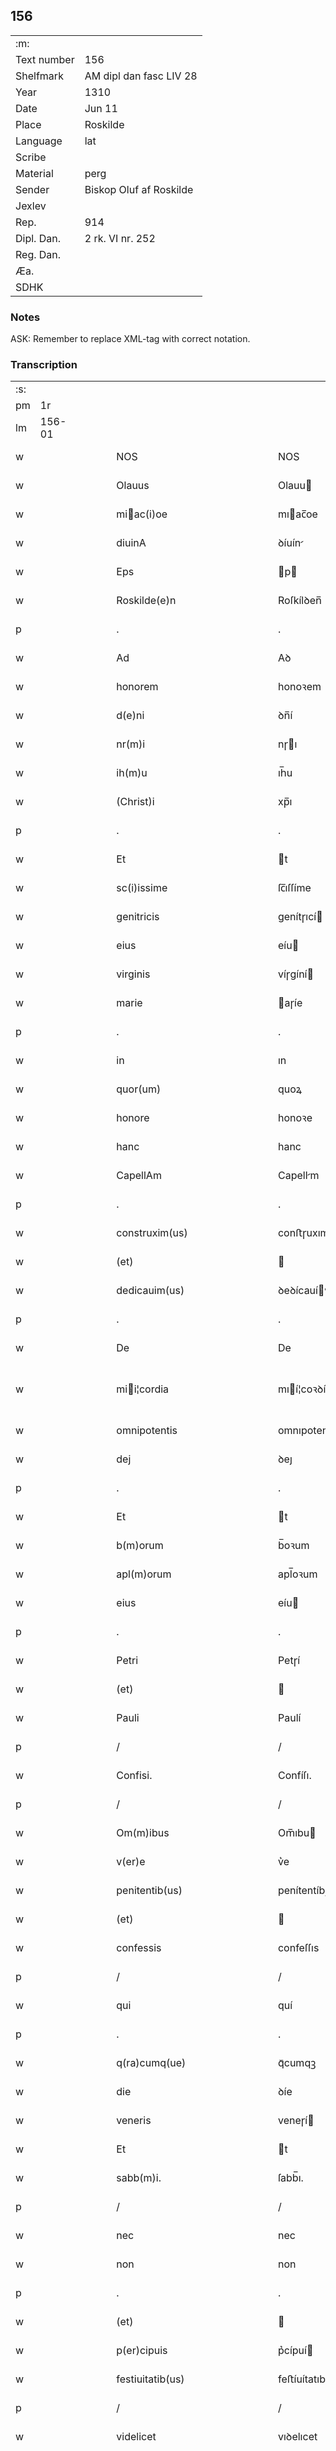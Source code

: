 ** 156
| :m:         |                         |
| Text number | 156                     |
| Shelfmark   | AM dipl dan fasc LIV 28 |
| Year        | 1310                    |
| Date        | Jun 11                  |
| Place       | Roskilde                |
| Language    | lat                     |
| Scribe      |                         |
| Material    | perg                    |
| Sender      | Biskop Oluf af Roskilde |
| Jexlev      |                         |
| Rep.        | 914                     |
| Dipl. Dan.  | 2 rk. VI nr. 252        |
| Reg. Dan.   |                         |
| Æa.         |                         |
| SDHK        |                         |

*** Notes
ASK: Remember to replace XML-tag with correct notation.

*** Transcription
| :s: |        |   |   |   |   |                                                 |                                                 |   |   |   |   |     |   |   |   |               |
| pm  |     1r |   |   |   |   |                                                 |                                                 |   |   |   |   |     |   |   |   |               |
| lm  | 156-01 |   |   |   |   |                                                 |                                                 |   |   |   |   |     |   |   |   |               |
| w   |        |   |   |   |   | NOS                                             | NOS                                             |   |   |   |   | lat |   |   |   |        156-01 |
| w   |        |   |   |   |   | Olauus                                          | Olauu                                          |   |   |   |   | lat |   |   |   |        156-01 |
| w   |        |   |   |   |   | miac(i)oe                                      | mıac̅oe                                         |   |   |   |   | lat |   |   |   |        156-01 |
| w   |        |   |   |   |   | diuinA                                          | ꝺíuín                                          |   |   |   |   | lat |   |   |   |        156-01 |
| w   |        |   |   |   |   | Eps                                             | p                                             |   |   |   |   | lat |   |   |   |        156-01 |
| w   |        |   |   |   |   | Roskilde(e)n                                    | Roſkílꝺen̅                                       |   |   |   |   | lat |   |   |   |        156-01 |
| p   |        |   |   |   |   | .                                               | .                                               |   |   |   |   | lat |   |   |   |        156-01 |
| w   |        |   |   |   |   | Ad                                              | Aꝺ                                              |   |   |   |   | lat |   |   |   |        156-01 |
| w   |        |   |   |   |   | honorem                                         | honoꝛem                                         |   |   |   |   | lat |   |   |   |        156-01 |
| w   |        |   |   |   |   | d(e)ni                                          | ꝺn̅í                                             |   |   |   |   | lat |   |   |   |        156-01 |
| w   |        |   |   |   |   | nr(m)i                                          | nɼı                                            |   |   |   |   | lat |   |   |   |        156-01 |
| w   |        |   |   |   |   | ih(m)u                                          | ıh̅u                                             |   |   |   |   | lat |   |   |   |        156-01 |
| w   |        |   |   |   |   | (Christ)i                                       | xp̅ı                                             |   |   |   |   | lat |   |   |   |        156-01 |
| p   |        |   |   |   |   | .                                               | .                                               |   |   |   |   | lat |   |   |   |        156-01 |
| w   |        |   |   |   |   | Et                                              | t                                              |   |   |   |   | lat |   |   |   |        156-01 |
| w   |        |   |   |   |   | sc(i)issime                                     | ſc̅ıſſíme                                        |   |   |   |   | lat |   |   |   |        156-01 |
| w   |        |   |   |   |   | genitricis                                      | genítɼıcí                                      |   |   |   |   | lat |   |   |   |        156-01 |
| w   |        |   |   |   |   | eius                                            | eíu                                            |   |   |   |   | lat |   |   |   |        156-01 |
| w   |        |   |   |   |   | virginis                                        | víɼgíní                                        |   |   |   |   | lat |   |   |   |        156-01 |
| w   |        |   |   |   |   | marie                                           | aɼíe                                           |   |   |   |   | lat |   |   |   |        156-01 |
| p   |        |   |   |   |   | .                                               | .                                               |   |   |   |   | lat |   |   |   |        156-01 |
| w   |        |   |   |   |   | in                                              | ın                                              |   |   |   |   | lat |   |   |   |        156-01 |
| w   |        |   |   |   |   | quor(um)                                        | quoꝝ                                            |   |   |   |   | lat |   |   |   |        156-01 |
| w   |        |   |   |   |   | honore                                          | honoꝛe                                          |   |   |   |   | lat |   |   |   |        156-01 |
| w   |        |   |   |   |   | hanc                                            | hanc                                            |   |   |   |   | lat |   |   |   |        156-01 |
| w   |        |   |   |   |   | CapellAm                                        | Capellm                                        |   |   |   |   | lat |   |   |   |        156-01 |
| p   |        |   |   |   |   | .                                               | .                                               |   |   |   |   | lat |   |   |   |        156-01 |
| w   |        |   |   |   |   | construxim(us)                                  | conﬅɼuxımꝰ                                      |   |   |   |   | lat |   |   |   |        156-01 |
| w   |        |   |   |   |   | (et)                                            |                                                |   |   |   |   | lat |   |   |   |        156-01 |
| w   |        |   |   |   |   | dedicauim(us)                                   | ꝺeꝺícauíꝰ                                      |   |   |   |   | lat |   |   |   |        156-01 |
| p   |        |   |   |   |   | .                                               | .                                               |   |   |   |   | lat |   |   |   |        156-01 |
| w   |        |   |   |   |   | De                                              | De                                              |   |   |   |   | lat |   |   |   |        156-01 |
| w   |        |   |   |   |   | mii¦cordia                                     | mıí¦coꝛꝺía                                     |   |   |   |   | lat |   |   |   | 156-01—156-02 |
| w   |        |   |   |   |   | omnipotentis                                    | omnıpotentí                                    |   |   |   |   | lat |   |   |   |        156-02 |
| w   |        |   |   |   |   | dej                                             | ꝺeȷ                                             |   |   |   |   | lat |   |   |   |        156-02 |
| p   |        |   |   |   |   | .                                               | .                                               |   |   |   |   | lat |   |   |   |        156-02 |
| w   |        |   |   |   |   | Et                                              | t                                              |   |   |   |   | lat |   |   |   |        156-02 |
| w   |        |   |   |   |   | b(m)orum                                        | b̅oꝛum                                           |   |   |   |   | lat |   |   |   |        156-02 |
| w   |        |   |   |   |   | apl(m)orum                                      | apl̅oꝛum                                         |   |   |   |   | lat |   |   |   |        156-02 |
| w   |        |   |   |   |   | eius                                            | eíu                                            |   |   |   |   | lat |   |   |   |        156-02 |
| p   |        |   |   |   |   | .                                               | .                                               |   |   |   |   | lat |   |   |   |        156-02 |
| w   |        |   |   |   |   | Petri                                           | Petɼí                                           |   |   |   |   | lat |   |   |   |        156-02 |
| w   |        |   |   |   |   | (et)                                            |                                                |   |   |   |   | lat |   |   |   |        156-02 |
| w   |        |   |   |   |   | Pauli                                           | Paulí                                           |   |   |   |   | lat |   |   |   |        156-02 |
| p   |        |   |   |   |   | /                                               | /                                               |   |   |   |   | lat |   |   |   |        156-02 |
| w   |        |   |   |   |   | Confisi.                                        | Confíſı.                                        |   |   |   |   | lat |   |   |   |        156-02 |
| p   |        |   |   |   |   | /                                               | /                                               |   |   |   |   | lat |   |   |   |        156-02 |
| w   |        |   |   |   |   | Om(m)ibus                                       | Om̅ıbu                                          |   |   |   |   | lat |   |   |   |        156-02 |
| w   |        |   |   |   |   | v(er)e                                          | v͛e                                              |   |   |   |   | lat |   |   |   |        156-02 |
| w   |        |   |   |   |   | penitentib(us)                                  | penítentíbꝫ                                     |   |   |   |   | lat |   |   |   |        156-02 |
| w   |        |   |   |   |   | (et)                                            |                                                |   |   |   |   | lat |   |   |   |        156-02 |
| w   |        |   |   |   |   | confessis                                       | confeſſıs                                       |   |   |   |   | lat |   |   |   |        156-02 |
| p   |        |   |   |   |   | /                                               | /                                               |   |   |   |   | lat |   |   |   |        156-02 |
| w   |        |   |   |   |   | qui                                             | quí                                             |   |   |   |   | lat |   |   |   |        156-02 |
| p   |        |   |   |   |   | .                                               | .                                               |   |   |   |   | lat |   |   |   |        156-02 |
| w   |        |   |   |   |   | q(ra)cumq(ue)                                   | qᷓcumqꝫ                                          |   |   |   |   | lat |   |   |   |        156-02 |
| w   |        |   |   |   |   | die                                             | ꝺíe                                             |   |   |   |   | lat |   |   |   |        156-02 |
| w   |        |   |   |   |   | veneris                                         | veneɼí                                         |   |   |   |   | lat |   |   |   |        156-02 |
| w   |        |   |   |   |   | Et                                              | t                                              |   |   |   |   | lat |   |   |   |        156-02 |
| w   |        |   |   |   |   | sabb(m)i.                                       | ſabb̅ı.                                          |   |   |   |   | lat |   |   |   |        156-02 |
| p   |        |   |   |   |   | /                                               | /                                               |   |   |   |   | lat |   |   |   |        156-02 |
| w   |        |   |   |   |   | nec                                             | nec                                             |   |   |   |   | lat |   |   |   |        156-02 |
| w   |        |   |   |   |   | non                                             | non                                             |   |   |   |   | lat |   |   |   |        156-02 |
| p   |        |   |   |   |   | .                                               | .                                               |   |   |   |   | lat |   |   |   |        156-02 |
| w   |        |   |   |   |   | (et)                                            |                                                |   |   |   |   | lat |   |   |   |        156-02 |
| w   |        |   |   |   |   | p(er)cipuis                                     | p͛cípuí                                         |   |   |   |   | lat |   |   |   |        156-02 |
| w   |        |   |   |   |   | festiuitatib(us)                                | feﬅíuítatıbꝫ                                    |   |   |   |   | lat |   |   |   |        156-02 |
| p   |        |   |   |   |   | /                                               | /                                               |   |   |   |   | lat |   |   |   |        156-02 |
| w   |        |   |   |   |   | videlicet                                       | vıꝺelıcet                                       |   |   |   |   | lat |   |   |   |        156-02 |
| p   |        |   |   |   |   | .                                               | .                                               |   |   |   |   | lat |   |   |   |        156-02 |
| lm  | 156-03 |   |   |   |   |                                                 |                                                 |   |   |   |   |     |   |   |   |               |
| w   |        |   |   |   |   | Natiuitatis                                     | Natíuítatí                                     |   |   |   |   | lat |   |   |   |        156-03 |
| w   |        |   |   |   |   | (Christ)i                                       | xp̅ı                                             |   |   |   |   | lat |   |   |   |        156-03 |
| p   |        |   |   |   |   | /                                               | /                                               |   |   |   |   | lat |   |   |   |        156-03 |
| w   |        |   |   |   |   | Circumcisionis                                  | Cíɼcumcíſıoní                                  |   |   |   |   | lat |   |   |   |        156-03 |
| p   |        |   |   |   |   | /                                               | /                                               |   |   |   |   | lat |   |   |   |        156-03 |
| w   |        |   |   |   |   | Epyphanie                                       | pẏphaníe                                       |   |   |   |   | lat |   |   |   |        156-03 |
| p   |        |   |   |   |   | /                                               | /                                               |   |   |   |   | lat |   |   |   |        156-03 |
| w   |        |   |   |   |   | Resurrectionis                                  | Reſuɼɼeíoní                                   |   |   |   |   | lat |   |   |   |        156-03 |
| p   |        |   |   |   |   | /                                               | /                                               |   |   |   |   | lat |   |   |   |        156-03 |
| w   |        |   |   |   |   | Ascensionis                                     | ſcenſíoní                                     |   |   |   |   | lat |   |   |   |        156-03 |
| p   |        |   |   |   |   | /                                               | /                                               |   |   |   |   | lat |   |   |   |        156-03 |
| w   |        |   |   |   |   | Pentecostes                                     | Pentecoſte                                     |   |   |   |   | lat |   |   |   |        156-03 |
| p   |        |   |   |   |   | /                                               | /                                               |   |   |   |   | lat |   |   |   |        156-03 |
| w   |        |   |   |   |   | Om(n)ib(us)                                     | Om̅ıbꝫ                                           |   |   |   |   | lat |   |   |   |        156-03 |
| w   |        |   |   |   |   | Festis                                          | Feﬅí                                           |   |   |   |   | lat |   |   |   |        156-03 |
| w   |        |   |   |   |   | gl(m)ose                                        | gl̅oſe                                           |   |   |   |   | lat |   |   |   |        156-03 |
| w   |        |   |   |   |   | virginis                                        | víɼgíní                                        |   |   |   |   | lat |   |   |   |        156-03 |
| w   |        |   |   |   |   | marie                                           | aɼíe                                           |   |   |   |   | lat |   |   |   |        156-03 |
| p   |        |   |   |   |   | /                                               | /                                               |   |   |   |   | lat |   |   |   |        156-03 |
| w   |        |   |   |   |   | festo                                           | feﬅo                                            |   |   |   |   | lat |   |   |   |        156-03 |
| w   |        |   |   |   |   | omniu(m)                                        | omníu̅                                           |   |   |   |   | lat |   |   |   |        156-03 |
| w   |        |   |   |   |   | sc(i)orum                                       | ſc̅oꝛu                                          |   |   |   |   | lat |   |   |   |        156-03 |
| p   |        |   |   |   |   | /                                               | /                                               |   |   |   |   | lat |   |   |   |        156-03 |
| w   |        |   |   |   |   | festo                                           | feﬅo                                            |   |   |   |   | lat |   |   |   |        156-03 |
| w   |        |   |   |   |   | dedicacionis                                    | ꝺeꝺıcacíonís                                    |   |   |   |   | lat |   |   |   |        156-03 |
| w   |        |   |   |   |   | Annuo                                           | nnuo                                           |   |   |   |   | lat |   |   |   |        156-03 |
| w   |        |   |   |   |   | Huius                                           | Huíu                                           |   |   |   |   | lat |   |   |   |        156-03 |
| w   |        |   |   |   |   | CApll(m)e                                       | Cpll̅e                                          |   |   |   |   | lat |   |   |   |        156-03 |
| p   |        |   |   |   |   | /                                               | /                                               |   |   |   |   | lat |   |   |   |        156-03 |
| w   |        |   |   |   |   | scilic(et)                                      | ſcílícꝫ                                         |   |   |   |   | lat |   |   |   |        156-03 |
| lm  | 156-04 |   |   |   |   |                                                 |                                                 |   |   |   |   |     |   |   |   |               |
| w   |        |   |   |   |   | q(i)nto                                         | qnto                                           |   |   |   |   | lat |   |   |   |        156-04 |
| w   |        |   |   |   |   | die                                             | ꝺíe                                             |   |   |   |   | lat |   |   |   |        156-04 |
| w   |        |   |   |   |   | Pentecostes                                     | Pentecoﬅe                                      |   |   |   |   | lat |   |   |   |        156-04 |
| p   |        |   |   |   |   | /                                               | /                                               |   |   |   |   | lat |   |   |   |        156-04 |
| w   |        |   |   |   |   | festis                                          | feﬅís                                           |   |   |   |   | lat |   |   |   |        156-04 |
| w   |        |   |   |   |   | b(m)e                                           | b̅e                                              |   |   |   |   | lat |   |   |   |        156-04 |
| w   |        |   |   |   |   | marie                                           | aɼıe                                           |   |   |   |   | lat |   |   |   |        156-04 |
| w   |        |   |   |   |   | magdalene                                       | magꝺalene                                       |   |   |   |   | lat |   |   |   |        156-04 |
| p   |        |   |   |   |   | /                                               | /                                               |   |   |   |   | lat |   |   |   |        156-04 |
| w   |        |   |   |   |   | b(eat)i                                         | b̅ı                                              |   |   |   |   | lat |   |   |   |        156-04 |
| w   |        |   |   |   |   | Andree                                          | nꝺɼee                                          |   |   |   |   | lat |   |   |   |        156-04 |
| w   |        |   |   |   |   | apl(m)i                                         | apl̅ı                                            |   |   |   |   | lat |   |   |   |        156-04 |
| p   |        |   |   |   |   | /                                               | /                                               |   |   |   |   | lat |   |   |   |        156-04 |
| w   |        |   |   |   |   | (et)                                            |                                                |   |   |   |   | lat |   |   |   |        156-04 |
| w   |        |   |   |   |   | b(eat)i                                         | b̅ı                                              |   |   |   |   | lat |   |   |   |        156-04 |
| w   |        |   |   |   |   | Olaui                                           | Olauı                                           |   |   |   |   | lat |   |   |   |        156-04 |
| w   |        |   |   |   |   | Regis                                           | Regís                                           |   |   |   |   | lat |   |   |   |        156-04 |
| w   |        |   |   |   |   | ac                                              | ac                                              |   |   |   |   | lat |   |   |   |        156-04 |
| w   |        |   |   |   |   | m(ra)rtiris                                     | mᷓɼtíɼís                                         |   |   |   |   | lat |   |   |   |        156-04 |
| p   |        |   |   |   |   | /                                               | /                                               |   |   |   |   | lat |   |   |   |        156-04 |
| w   |        |   |   |   |   | quorum                                          | quoꝛum                                          |   |   |   |   | lat |   |   |   |        156-04 |
| w   |        |   |   |   |   | Reliquie                                        | Relíquíe                                        |   |   |   |   | lat |   |   |   |        156-04 |
| p   |        |   |   |   |   | .                                               | .                                               |   |   |   |   | lat |   |   |   |        156-04 |
| w   |        |   |   |   |   | hic                                             | hıc                                             |   |   |   |   | lat |   |   |   |        156-04 |
| p   |        |   |   |   |   | .                                               | .                                               |   |   |   |   | lat |   |   |   |        156-04 |
| w   |        |   |   |   |   | altari                                          | altaɼí                                          |   |   |   |   | lat |   |   |   |        156-04 |
| w   |        |   |   |   |   | sunt                                            | ſunt                                            |   |   |   |   | lat |   |   |   |        156-04 |
| w   |        |   |   |   |   | incluse                                         | íncluſe                                         |   |   |   |   | lat |   |   |   |        156-04 |
| p   |        |   |   |   |   | /                                               | /                                               |   |   |   |   | lat |   |   |   |        156-04 |
| w   |        |   |   |   |   | Ex                                              | x                                              |   |   |   |   | lat |   |   |   |        156-04 |
| w   |        |   |   |   |   | deuoc(i)oe                                      | ꝺeuoc̅oe                                         |   |   |   |   | lat |   |   |   |        156-04 |
| p   |        |   |   |   |   | /                                               | /                                               |   |   |   |   | lat |   |   |   |        156-04 |
| w   |        |   |   |   |   | hunc                                            | hunc                                            |   |   |   |   | lat |   |   |   |        156-04 |
| w   |        |   |   |   |   | locum                                           | locum                                           |   |   |   |   | lat |   |   |   |        156-04 |
| w   |        |   |   |   |   | uisitantes                                      | uíſítante                                      |   |   |   |   | lat |   |   |   |        156-04 |
| p   |        |   |   |   |   | .                                               | .                                               |   |   |   |   | lat |   |   |   |        156-04 |
| w   |        |   |   |   |   | orAc(i)oem                                      | ᴏꝛc̅oem                                         |   |   |   |   | lat |   |   |   |        156-04 |
| w   |        |   |   |   |   | dominicAm                                       | ꝺomínícm                                       |   |   |   |   | lat |   |   |   |        156-04 |
| lm  | 156-05 |   |   |   |   |                                                 |                                                 |   |   |   |   |     |   |   |   |               |
| w   |        |   |   |   |   | cum                                             | ᴄum                                             |   |   |   |   | lat |   |   |   |        156-05 |
| w   |        |   |   |   |   | salutac(i)oe                                    | ſalutac̅oe                                       |   |   |   |   | lat |   |   |   |        156-05 |
| w   |        |   |   |   |   | gl(m)ose                                        | gl̅oſe                                           |   |   |   |   | lat |   |   |   |        156-05 |
| w   |        |   |   |   |   | virginis                                        | víɼgíní                                        |   |   |   |   | lat |   |   |   |        156-05 |
| w   |        |   |   |   |   | marie                                           | aɼíe                                           |   |   |   |   | lat |   |   |   |        156-05 |
| p   |        |   |   |   |   | .                                               | .                                               |   |   |   |   | lat |   |   |   |        156-05 |
| w   |        |   |   |   |   | dixerint                                        | ꝺıxeɼınt                                        |   |   |   |   | lat |   |   |   |        156-05 |
| p   |        |   |   |   |   | /                                               | /                                               |   |   |   |   | lat |   |   |   |        156-05 |
| w   |        |   |   |   |   | QuadragintA                                     | Quaꝺragínt                                     |   |   |   |   | lat |   |   |   |        156-05 |
| w   |        |   |   |   |   | dies                                            | ꝺíe                                            |   |   |   |   | lat |   |   |   |        156-05 |
| p   |        |   |   |   |   | .                                               | .                                               |   |   |   |   | lat |   |   |   |        156-05 |
| w   |        |   |   |   |   | de                                              | ꝺe                                              |   |   |   |   | lat |   |   |   |        156-05 |
| w   |        |   |   |   |   | iniu(m)cta                                      | íníu̅a                                          |   |   |   |   | lat |   |   |   |        156-05 |
| w   |        |   |   |   |   | eis                                             | eí                                             |   |   |   |   | lat |   |   |   |        156-05 |
| w   |        |   |   |   |   | penitenciA                                      | penıtencí                                      |   |   |   |   | lat |   |   |   |        156-05 |
| p   |        |   |   |   |   | .                                               | .                                               |   |   |   |   | lat |   |   |   |        156-05 |
| w   |        |   |   |   |   | miicorditer                                    | mııcoꝛꝺıteɼ                                    |   |   |   |   | lat |   |   |   |        156-05 |
| p   |        |   |   |   |   | .                                               | .                                               |   |   |   |   | lat |   |   |   |        156-05 |
| w   |        |   |   |   |   | in                                              | ın                                              |   |   |   |   | lat |   |   |   |        156-05 |
| w   |        |   |   |   |   | domino                                          | ꝺomıno                                          |   |   |   |   | lat |   |   |   |        156-05 |
| p   |        |   |   |   |   | .                                               | .                                               |   |   |   |   | lat |   |   |   |        156-05 |
| w   |        |   |   |   |   | Relaxamus                                       | Relaxamu                                       |   |   |   |   | lat |   |   |   |        156-05 |
| p   |        |   |   |   |   | /                                               | /                                               |   |   |   |   | lat |   |   |   |        156-05 |
| w   |        |   |   |   |   | Singulis                                        | Sıngulı                                        |   |   |   |   | lat |   |   |   |        156-05 |
| w   |        |   |   |   |   | autem                                           | autem                                           |   |   |   |   | lat |   |   |   |        156-05 |
| w   |        |   |   |   |   | Aliis                                           | líís                                           |   |   |   |   | lat |   |   |   |        156-05 |
| w   |        |   |   |   |   | dieb(us)                                        | ꝺıebꝫ                                           |   |   |   |   | lat |   |   |   |        156-05 |
| w   |        |   |   |   |   | Annj                                            | nnȷ                                            |   |   |   |   | lat |   |   |   |        156-05 |
| p   |        |   |   |   |   | .                                               | .                                               |   |   |   |   | lat |   |   |   |        156-05 |
| w   |        |   |   |   |   | similiter                                       | ſımılíteɼ                                       |   |   |   |   | lat |   |   |   |        156-05 |
| w   |        |   |   |   |   | ip(su)m                                         | ıp̅m                                             |   |   |   |   | lat |   |   |   |        156-05 |
| w   |        |   |   |   |   | locum                                           | locum                                           |   |   |   |   | lat |   |   |   |        156-05 |
| w   |        |   |   |   |   | visitan¦tibus                                   | vıſıtan¦tıbu                                   |   |   |   |   | lat |   |   |   | 156-05—156-06 |
| w   |        |   |   |   |   | <supplied¤type "restoration">v</supplied>iginti | <supplıed¤type "restoratıon">v</supplıed>ıgíntı |   |   |   |   | lat |   |   |   |        156-06 |
| w   |        |   |   |   |   | dies                                            | ꝺıe                                            |   |   |   |   | lat |   |   |   |        156-06 |
| p   |        |   |   |   |   | /                                               | /                                               |   |   |   |   | lat |   |   |   |        156-06 |
| w   |        |   |   |   |   | cuilibet                                        | ᴄuılıbet                                        |   |   |   |   | lat |   |   |   |        156-06 |
| w   |        |   |   |   |   | eciAm                                           | ecım                                           |   |   |   |   | lat |   |   |   |        156-06 |
| w   |        |   |   |   |   | sacerdoti                                       | ſaceɼꝺotı                                       |   |   |   |   | lat |   |   |   |        156-06 |
| p   |        |   |   |   |   | .                                               | .                                               |   |   |   |   | lat |   |   |   |        156-06 |
| w   |        |   |   |   |   | in                                              | ın                                              |   |   |   |   | lat |   |   |   |        156-06 |
| w   |        |   |   |   |   | dicta                                           | ꝺıa                                            |   |   |   |   | lat |   |   |   |        156-06 |
| w   |        |   |   |   |   | cap(e)lla                                       | ᴄapll̅a                                          |   |   |   |   | lat |   |   |   |        156-06 |
| p   |        |   |   |   |   | .                                               | .                                               |   |   |   |   | lat |   |   |   |        156-06 |
| w   |        |   |   |   |   | cum                                             | cum                                             |   |   |   |   | lat |   |   |   |        156-06 |
| w   |        |   |   |   |   | deuoc(i)oe                                      | ꝺeuoc̅oe                                         |   |   |   |   | lat |   |   |   |        156-06 |
| w   |        |   |   |   |   | celeb(ra)nti                                    | celebᷓntı                                        |   |   |   |   | lat |   |   |   |        156-06 |
| p   |        |   |   |   |   | .                                               | .                                               |   |   |   |   | lat |   |   |   |        156-06 |
| w   |        |   |   |   |   | QuadragintA                                     | uaꝺragınt                                     |   |   |   |   | lat |   |   |   |        156-06 |
| w   |        |   |   |   |   | dies                                            | ꝺıe                                            |   |   |   |   | lat |   |   |   |        156-06 |
| p   |        |   |   |   |   | .                                               | .                                               |   |   |   |   | lat |   |   |   |        156-06 |
| w   |        |   |   |   |   | concedimus                                      | conceꝺímu                                      |   |   |   |   | lat |   |   |   |        156-06 |
| w   |        |   |   |   |   | indulgenciArum                                  | ınꝺulgencıꝛu                                  |   |   |   |   | lat |   |   |   |        156-06 |
| p   |        |   |   |   |   | .                                               | .                                               |   |   |   |   | lat |   |   |   |        156-06 |
| w   |        |   |   |   |   | Jn                                              | Jn                                              |   |   |   |   | lat |   |   |   |        156-06 |
| w   |        |   |   |   |   | Cuj(us)                                         | Cuȷꝰ                                            |   |   |   |   | lat |   |   |   |        156-06 |
| w   |        |   |   |   |   | Rei                                             | Reí                                             |   |   |   |   | lat |   |   |   |        156-06 |
| w   |        |   |   |   |   | Testimonium                                     | Teﬅímoníu                                      |   |   |   |   | lat |   |   |   |        156-06 |
| p   |        |   |   |   |   | .                                               | .                                               |   |   |   |   | lat |   |   |   |        156-06 |
| w   |        |   |   |   |   | Sigillum                                        | Sıgıllu                                        |   |   |   |   | lat |   |   |   |        156-06 |
| w   |        |   |   |   |   | nr(m)m                                          | nɼ̅m                                             |   |   |   |   | lat |   |   |   |        156-06 |
| w   |        |   |   |   |   | P(er)sentibus                                   | P͛ſentıbu                                       |   |   |   |   | lat |   |   |   |        156-06 |
| lm  | 156-07 |   |   |   |   |                                                 |                                                 |   |   |   |   |     |   |   |   |               |
| w   |        |   |   |   |   | Est                                             | ﬅ                                              |   |   |   |   | lat |   |   |   |        156-07 |
| w   |        |   |   |   |   | appensum                                        | aenſu                                         |   |   |   |   | lat |   |   |   |        156-07 |
| p   |        |   |   |   |   | .                                               | .                                               |   |   |   |   | lat |   |   |   |        156-07 |
| w   |        |   |   |   |   | Datum                                           | Datu                                           |   |   |   |   | lat |   |   |   |        156-07 |
| w   |        |   |   |   |   | Roskildis                                       | Roſkílꝺıs                                       |   |   |   |   | lat |   |   |   |        156-07 |
| p   |        |   |   |   |   | .                                               | .                                               |   |   |   |   | lat |   |   |   |        156-07 |
| w   |        |   |   |   |   | Anno                                            | nno                                            |   |   |   |   | lat |   |   |   |        156-07 |
| w   |        |   |   |   |   | dominj                                          | ꝺomın                                          |   |   |   |   | lat |   |   |   |        156-07 |
| p   |        |   |   |   |   | .                                               | .                                               |   |   |   |   | lat |   |   |   |        156-07 |
| w   |        |   |   |   |   | millesimo                                       | ılleſımo                                       |   |   |   |   | lat |   |   |   |        156-07 |
| p   |        |   |   |   |   | .                                               | .                                               |   |   |   |   | lat |   |   |   |        156-07 |
| w   |        |   |   |   |   | Trecentesimo                                    | Tɼecenteſímo                                    |   |   |   |   | lat |   |   |   |        156-07 |
| p   |        |   |   |   |   | .                                               | .                                               |   |   |   |   | lat |   |   |   |        156-07 |
| w   |        |   |   |   |   | Decimo                                          | Decímo                                          |   |   |   |   | lat |   |   |   |        156-07 |
| p   |        |   |   |   |   | .                                               | .                                               |   |   |   |   | lat |   |   |   |        156-07 |
| w   |        |   |   |   |   | Quinto                                          | Quínto                                          |   |   |   |   | lat |   |   |   |        156-07 |
| w   |        |   |   |   |   | die                                             | ꝺíe                                             |   |   |   |   | lat |   |   |   |        156-07 |
| w   |        |   |   |   |   | Pentecostes/⁘/⁘/⁘                               | Pentecoﬅe/⁘/⁘/⁘                                |   |   |   |   | lat |   |   |   |        156-07 |
| p   |        |   |   |   |   | /                                               | /                                               |   |   |   |   | lat |   |   |   |        156-07 |
| :e: |        |   |   |   |   |                                                 |                                                 |   |   |   |   |     |   |   |   |               |
